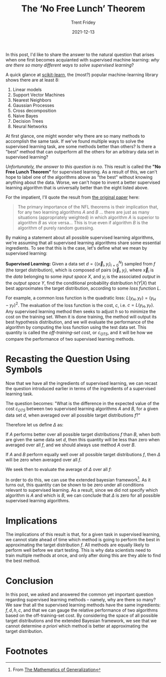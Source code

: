 #+TITLE: The ‘No Free Lunch’ Theorem 
#+AUTHOR: Trent Fridey
#+DATE: 2021-12-13
#+HUGO_BASE_DIR: ~/trent/blog
#+HUGO_SECTION: posts/no-free-lunch
#+HUGO_TAGS: math data-science supervised-learning
#+STARTUP: latexpreview

In this post, I'd like to share the answer to the natural question that arises when one first becomes acquianted with supervised machine learning: /why are there so many different ways to solve supervised learning/? 

A quick glance at [[https://scikit-learn.org/stable/][scikit-learn]], the (most?) popular machine-learning library shows there are at least 8:

1. Linear models
2. Support Vector Machines
3. Nearest Neighbors
4. Gaussian Processes
5. Cross decomposition
6. Naive Bayes
7. Decision Trees
8. Neural Networks

At first glance, one might wonder why there are so many methods to accomplish the same task.
If we've found multiple ways to solve the supervised learning task, are some methods better than others?
Is there a "best" method that can outperform all the others for an arbitrary data set in supervised learning?

/Unfortunately, the answer to this question is no./
This result is called the *"No Free Lunch Theorem"* for supervised learning.
As a result of this, we can't hope to label one of the algorithms above as "the best" without knowing anything about the data.
Worse, we can't hope to invent a better supervised learning algorithm that is universally better than the eight listed above.

For the impatient, I'll quote the result from [[https://direct.mit.edu/neco/article-abstract/8/7/1341/6016/The-Lack-of-A-Priori-Distinctions-Between-Learning][the original paper]] here:

#+begin_quote

The primary importance of the NFL theorems is their implication that, for any two learning algorithms $A$ and $B$ ... there are just as many situations (appropriately weighted) in which algorithm $A$ is superior to algorithm $B$ as vice versa... This is true even if algorithm $B$ is the algorithm of purely random guessing.
#+end_quote

  
By making a statement about all possible supervised learning algorithms, we're assuming that all supervised learning algorithms share some essential ingredients.
To see that this is the case, let's define what we mean by supervised learning:

*Supervised Learning:* Given a data set $d = \left\{ (\vec{x}_i, y_i)_{i=0}^N\right\}$ sampled from $f$ (the /target/ distribution), which is composed of pairs $(\vec{x}_i, y_i)$, where $\vec{x}_i$ is the /data/ belonging to some /input space/ $X$, and $y_i$ is the associated /output/ in the /output space/ $Y$, find the conditional probability distribution $h(Y|X)$ that best approximates the target distribution, according to some /loss function/ $L$.

For example, a common loss function is the quadratic loss: $L(y_H, y_F) = (y_H - y_F)^2$.
The evaluation of the loss function is the cost, $c$, i.e. $c = L(y_H, y_F)$.
Any supervised learning method then seeks to adjust $h$ so to minimize the cost on the training set.
When it is done training, the method will output its best hypothesis distribution, and we will evaluate the performance of the algorithm by computing the loss function using the test data set.
This quantity is called the /off-training-set cost/, or $c_{OTS}$, and it will be how we compare the performance of two supervised learning methods.

* Recasting the Question Using Symbols

Now that we have all the ingredients of supervised learning, we can recast the question introduced earlier in terms of the ingredients of a supervised learning task.

The question becomes: "What is the difference in the expected value of the cost $c_{OTS}$ between two supervised learning algorithms $A$ and $B$, for a given data set $d$, when averaged over all possible target distributions $f$?"

Therefore let us define $\Delta$ as:

\begin{equation*}
\Delta = E_A[c_{OTS}|f,d] - E_B[c_{OTS}|f,d]
\end{equation*}

If $A$ performs better over all possible target distributions $f$ than $B$, when both are given the same data set $d$, then this quantity will be less than zero when averaged over all $f$, and we should always use method $A$ over $B$.

If $A$ and $B$ perform equally well over all possible target distributions $f$, then $\Delta$ will be zero when averaged over all $f$.

We seek then to evaluate the average of $\Delta$ over all $f$:

\begin{equation*}
\int \Pr(f) \Delta df
\end{equation*}

In order to do this, we can use the extended bayesian framework[fn:1].
As it turns out, this quantity can be shown to be zero under all conditions relevant to supervised learning.
As a result, since we did not specify which algorithm is $A$ and which is $B$, we can conclude that $\Delta$ is zero for all possible supervised learning algorithms.

* Implications

  The implications of this result is that, for a given task in supervised learning, we cannot state ahead of time which method is going to perform the best in approximating the target distribution $f$.
  All methods are equally likely to perform well before we start testing.
  This is why data scientists need to train multiple methods at once, and only after doing this are they able to find the best method.

* Conclusion

  In this post, we asked and answered the common yet important question regarding supervised learning methods -- namely, why are there so many?
  We saw that all the supervised learning methods have the same ingredients: $f,d,h,c$, and that we can gauge the relative performance of two algorithms based on the off-training-set cost.
  By considering the space of all possible target distributions and the extended Bayesian framework, we see that we cannot determine /a priori/ which method is better at approximating the target distribution.

* Footnotes
  

[fn:1] From [[https://www.google.com/books/edition/The_Mathematics_Of_Generalization/6GdQDwAAQBAJ?hl=en&gbpv=1&printsec=frontcover][The Mathematics of Generalization]]

